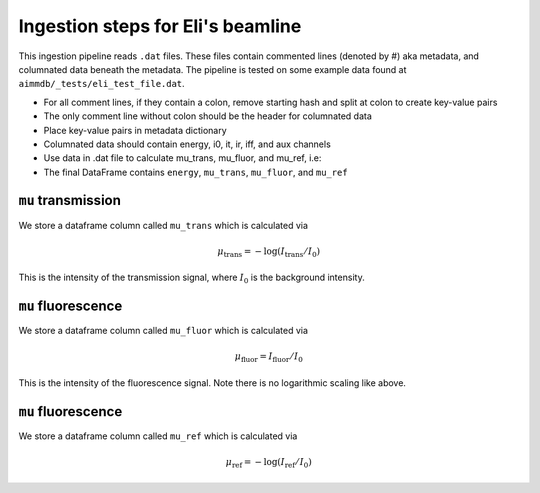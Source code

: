 
Ingestion steps for Eli's beamline
==================================

This ingestion pipeline reads ``.dat`` files. These files contain commented lines (denoted by #) aka metadata, and columnated data beneath the metadata. The pipeline is tested on some example data found at ``aimmdb/_tests/eli_test_file.dat``.


* For all comment lines, if they contain a colon, remove starting hash and split at colon to create key-value pairs
* The only comment line without colon should be the header for columnated data
* Place key-value pairs in metadata dictionary
* Columnated data should contain energy, i0, it, ir, iff, and aux channels
* Use data in .dat file to calculate mu_trans, mu_fluor, and mu_ref, i.e:
* The final DataFrame contains ``energy``, ``mu_trans``, ``mu_fluor``, and ``mu_ref``

``mu`` transmission
-------------------

We store a dataframe column called ``mu_trans`` which is calculated via

.. math::

   \mu_\mathrm{trans} = -\log(I_\mathrm{trans}/I_0)

This is the intensity of the transmission signal, where :math:`I_0` is the background intensity.

``mu`` fluorescence
-------------------

We store a dataframe column called ``mu_fluor`` which is calculated via

.. math::

   \mu_\mathrm{fluor} = I_\mathrm{fluor}/I_0

This is the intensity of the fluorescence signal. Note there is no logarithmic scaling like above.

``mu`` fluorescence
-------------------

We store a dataframe column called ``mu_ref`` which is calculated via

.. math::

   \mu_\mathrm{ref} = -\log(I_\mathrm{ref}/I_0)

